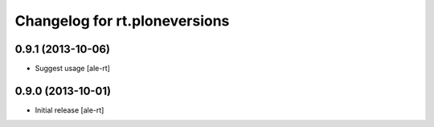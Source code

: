 Changelog for rt.ploneversions
==============================

0.9.1 (2013-10-06)
------------------

- Suggest usage
  [ale-rt]


0.9.0 (2013-10-01)
------------------

- Initial release
  [ale-rt]

